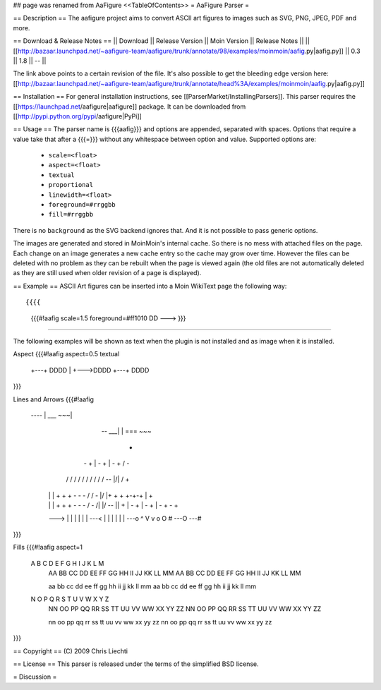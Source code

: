 ## page was renamed from AaFigure
<<TableOfContents>>
= AaFigure Parser =

== Description ==
The aafigure project aims to convert ASCII art figures to images such as SVG, PNG, JPEG, PDF and more.

== Download & Release Notes ==
|| Download || Release Version || Moin Version || Release Notes ||
|| [[http://bazaar.launchpad.net/~aafigure-team/aafigure/trunk/annotate/98/examples/moinmoin/aafig.py|aafig.py]] || 0.3 || 1.8 || -- ||

The link above points to a certain revision of the file. It's also possible to get the bleeding edge version here: [[http://bazaar.launchpad.net/~aafigure-team/aafigure/trunk/annotate/head%3A/examples/moinmoin/aafig.py|aafig.py]]

== Installation ==
For general installation instructions, see [[ParserMarket/InstallingParsers]]. This parser requires the [[https://launchpad.net/aafigure|aafigure]] package. It can be downloaded from [[http://pypi.python.org/pypi/aafigure|PyPi]]

== Usage ==
The parser name is {{{aafig}}} and options are appended, separated with spaces.
Options that require a value take that after a {{{=}}} without any whitespace
between option and value.  Supported options are:

 * ``scale=<float>``
 * ``aspect=<float>``
 * ``textual``
 * ``proportional``
 * ``linewidth=<float>``
 * ``foreground=#rrggbb``
 * ``fill=#rrggbb``

There is no ``background`` as the SVG backend ignores that. And it is not possible
to pass generic options.

The images are generated and stored in MoinMoin's internal cache. So there is
no mess with attached files on the page. Each change on an image generates a
new cache entry so the cache may grow over time. However the files can be
deleted with no problem as they can be rebuilt when the page is viewed again
(the old files are not automatically deleted as they are still used when older
revision of a page is displayed).

== Example ==
ASCII Art figures can be inserted into a Moin WikiText page the following way::

{{{{
    {{{#!aafig scale=1.5 foreground=#ff1010
    DD --->
    }}}
}}}}

The following examples will be shown as text when the plugin is not installed and as image when it is installed.

Aspect
{{{#!aafig aspect=0.5 textual
 +---+    DDDD
 |   +--->DDDD
 +---+    DDDD
}}}

Lines and Arrows
{{{#!aafig
  ---- |         ___  ~~~|
       | --  ___|        |    ===
                         ~~~

                                     +
      |  -  +   |  -  +   |  -  +   /               -
     /  /  /   /  /  /   /  /  /   /     --     |/| /    +
    |  |  |   +  +  +   -  -  -   /     /  \        -   \|/  |\
                                 +     +    +          +-+-+ | +
    |  |  |   +  +  +   -  -  -   \     \  /        -   /|\  |/
     \  \  \   \  \  \   \  \  \   \     --     |\| \    +
      |  -  +   |  -  +   |  -  +   \               -
                                     +

    --->   | | | | | |
    ---<   | | | | | |
    ---o   ^ V v o O #
    ---O
    ---#
}}}

Fills
{{{#!aafig aspect=1
    A   B   C   D   E   F   G   H   I   J   K   L   M
     AA  BB  CC  DD  EE  FF  GG  HH  II  JJ  KK  LL  MM
     AA  BB  CC  DD  EE  FF  GG  HH  II  JJ  KK  LL  MM

     aa  bb  cc  dd  ee  ff  gg  hh  ii  jj  kk  ll  mm
     aa  bb  cc  dd  ee  ff  gg  hh  ii  jj  kk  ll  mm

    N   O   P   Q   R   S   T   U   V   W   X   Y   Z
     NN  OO  PP  QQ  RR  SS  TT  UU  VV  WW  XX  YY  ZZ
     NN  OO  PP  QQ  RR  SS  TT  UU  VV  WW  XX  YY  ZZ

     nn  oo  pp  qq  rr  ss  tt  uu  vv  ww  xx  yy  zz
     nn  oo  pp  qq  rr  ss  tt  uu  vv  ww  xx  yy  zz
}}}

== Copyright ==
(C) 2009 Chris Liechti

== License ==
This parser is released under the terms of the simplified BSD license.

= Discussion =
